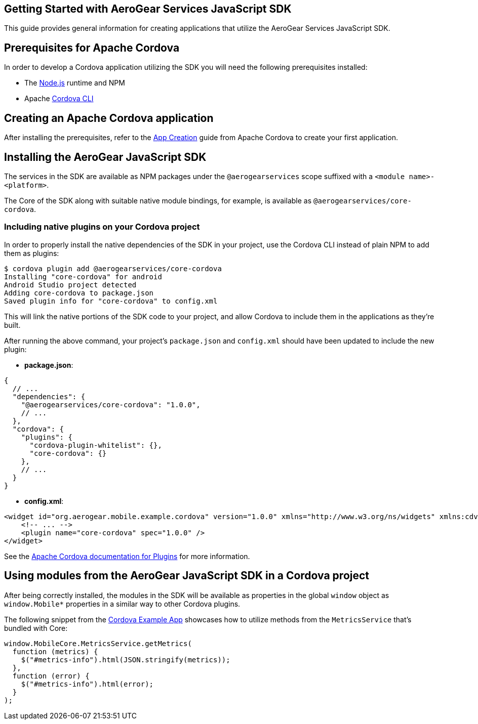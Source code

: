 == Getting Started with AeroGear Services JavaScript SDK

This guide provides general information for creating applications that utilize the AeroGear Services JavaScript SDK.

== Prerequisites for Apache Cordova

In order to develop a Cordova application utilizing the SDK you will need the following prerequisites installed:

 * The link:https://nodejs.org/en/download/[Node.js] runtime and NPM
 * Apache link:https://cordova.apache.org/docs/en/latest/guide/cli/#installing-the-cordova-cli[Cordova CLI]

== Creating an Apache Cordova application

After installing the prerequisites, refer to the link:https://cordova.apache.org/docs/en/latest/guide/cli/index.html#create-the-app[App Creation] guide from Apache Cordova to create your first application.

== Installing the AeroGear JavaScript SDK

The services in the SDK are available as NPM packages under the `@aerogearservices` scope suffixed with a `<module name>-<platform>`.

The Core of the SDK along with suitable native module bindings, for example, is available as `@aerogearservices/core-cordova`.

=== Including native plugins on your Cordova project

In order to properly install the native dependencies of the SDK in your project, use the Cordova CLI instead of plain NPM to add them as plugins:

[source]
----
$ cordova plugin add @aerogearservices/core-cordova
Installing "core-cordova" for android
Android Studio project detected
Adding core-cordova to package.json
Saved plugin info for "core-cordova" to config.xml
----

This will link the native portions of the SDK code to your project, and allow Cordova to include them in the applications as they're built.

After running the above command, your project's `package.json` and `config.xml` should have been updated to include the new plugin:

* *package.json*:
[source, javascript]
----
{
  // ...
  "dependencies": {
    "@aerogearservices/core-cordova": "1.0.0",
    // ...
  },
  "cordova": {
    "plugins": {
      "cordova-plugin-whitelist": {},
      "core-cordova": {}
    },
    // ...
  }
}
----

* *config.xml*:

[source, xml]
----
<widget id="org.aerogear.mobile.example.cordova" version="1.0.0" xmlns="http://www.w3.org/ns/widgets" xmlns:cdv="http://cordova.apache.org/ns/1.0">
    <!-- ... -->
    <plugin name="core-cordova" spec="1.0.0" />
</widget>
----


See the link:https://cordova.apache.org/docs/en/latest/platform_plugin_versioning_ref/#plugin-versioning[Apache Cordova documentation for Plugins] for more information.

== Using modules from the AeroGear JavaScript SDK in a Cordova project

After being correctly installed, the modules in the SDK will be available as properties in the global `window` object as `window.Mobile*` properties in a similar way to other Cordova plugins.

The following snippet from the link:../../example/cordova[Cordova Example App] showcases how to utilize methods from the `MetricsService` that's bundled with Core:

[source, javascript]
----
window.MobileCore.MetricsService.getMetrics(
  function (metrics) {
    $("#metrics-info").html(JSON.stringify(metrics));
  },
  function (error) {
    $("#metrics-info").html(error);
  }
);
----

